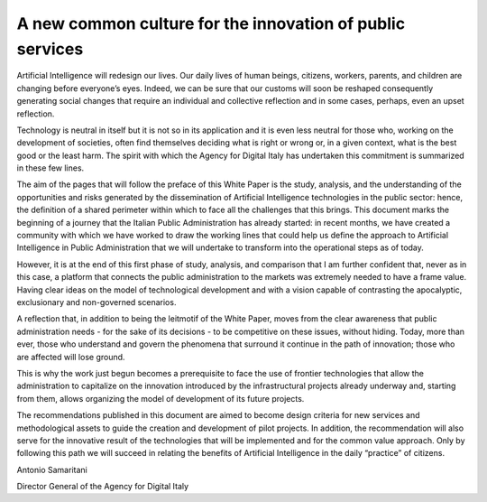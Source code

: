 ﻿A new common culture for the innovation of public services
==========================================================

Artificial Intelligence will redesign our lives. Our daily lives of human beings, citizens, workers,
parents, and children are changing before everyone’s eyes. Indeed, we can be sure that
our customs will soon be reshaped consequently generating social changes that require
an individual and collective reflection and in some cases, perhaps, even an upset reflection.


Technology is neutral in itself but it is not so in its application and it is even less neutral for
those who, working on the development of societies, often find themselves deciding what
is right or wrong or, in a given context, what is the best good or the least harm.
The spirit with which the Agency for Digital Italy has undertaken this commitment is
summarized in these few lines.

The aim of the pages that will follow the preface of this White Paper is the study, analysis,
and the understanding of the opportunities and risks generated by the dissemination of
Artificial Intelligence technologies in the public sector: hence, the definition of a shared
perimeter within which to face all the challenges that this brings.
This document marks the beginning of a journey that the Italian Public Administration has
already started: in recent months, we have created a community with which we have worked
to draw the working lines that could help us define the approach to Artificial Intelligence in
Public Administration that we will undertake to transform into the operational steps as of
today.

However, it is at the end of this first phase of study, analysis, and comparison that I am further
confident that, never as in this case, a platform that connects the public administration to
the markets was extremely needed to have a frame value. Having clear ideas on the model
of technological development and with a vision capable of contrasting the apocalyptic,
exclusionary and non-governed scenarios.

A reflection that, in addition to being the leitmotif of the White Paper, moves from the
clear awareness that public administration needs - for the sake of its decisions - to be
competitive on these issues, without hiding. Today, more than ever, those who understand
and govern the phenomena that surround it continue in the path of innovation; those who
are affected will lose ground.

This is why the work just begun becomes a prerequisite to face the use of frontier
technologies that allow the administration to capitalize on the innovation introduced by the
infrastructural projects already underway and, starting from them, allows organizing the
model of development of its future projects.

The recommendations published in this document are aimed to become design criteria
for new services and methodological assets to guide the creation and development of
pilot projects. In addition, the recommendation will also serve for the innovative result of
the technologies that will be implemented and for the common value approach. Only by
following this path we will succeed in relating the benefits of Artificial Intelligence in the
daily “practice” of citizens.

Antonio Samaritani

Director General of the Agency for Digital Italy
